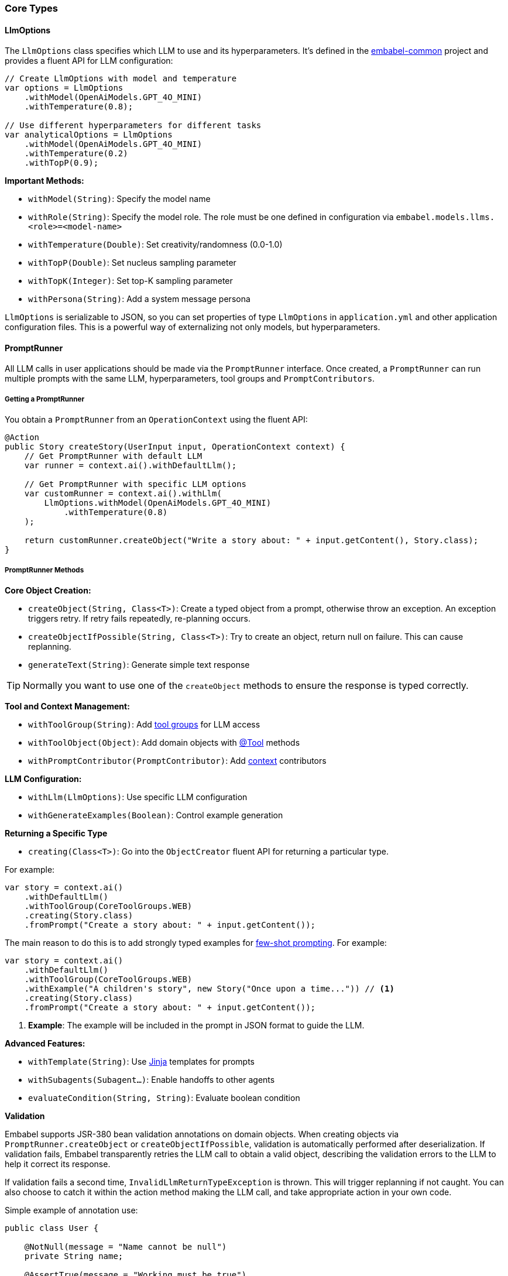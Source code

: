 [[reference.types]]
=== Core Types

==== LlmOptions

The `LlmOptions` class specifies which LLM to use and its hyperparameters.
It's defined in the https://github.com/embabel/embabel-common[embabel-common] project and provides a fluent API for LLM configuration:

[source,java]
----
// Create LlmOptions with model and temperature
var options = LlmOptions
    .withModel(OpenAiModels.GPT_4O_MINI)
    .withTemperature(0.8);

// Use different hyperparameters for different tasks
var analyticalOptions = LlmOptions
    .withModel(OpenAiModels.GPT_4O_MINI)
    .withTemperature(0.2)
    .withTopP(0.9);
----

**Important Methods:**

- `withModel(String)`: Specify the model name
- `withRole(String)`: Specify the model role. The role must be one defined in configuration via `embabel.models.llms.<role>=<model-name>`
- `withTemperature(Double)`: Set creativity/randomness (0.0-1.0)
- `withTopP(Double)`: Set nucleus sampling parameter
- `withTopK(Integer)`: Set top-K sampling parameter
- `withPersona(String)`: Add a system message persona

`LlmOptions` is serializable to JSON, so you can set properties of type
`LlmOptions` in `application.yml` and other application configuration files.
This is a powerful way of externalizing not only models, but hyperparameters.

==== PromptRunner

All LLM calls in user applications should be made via the `PromptRunner` interface.
Once created, a `PromptRunner` can run multiple prompts with the same LLM, hyperparameters, tool groups and `PromptContributors`.

===== Getting a PromptRunner

You obtain a `PromptRunner` from an `OperationContext` using the fluent API:

[source,java]
----
@Action
public Story createStory(UserInput input, OperationContext context) {
    // Get PromptRunner with default LLM
    var runner = context.ai().withDefaultLlm();

    // Get PromptRunner with specific LLM options
    var customRunner = context.ai().withLlm(
        LlmOptions.withModel(OpenAiModels.GPT_4O_MINI)
            .withTemperature(0.8)
    );

    return customRunner.createObject("Write a story about: " + input.getContent(), Story.class);
}
----

===== PromptRunner Methods

**Core Object Creation:**

- `createObject(String, Class<T>)`: Create a typed object from a prompt, otherwise throw an exception. An exception triggers retry. If retry fails repeatedly, re-planning occurs.
- `createObjectIfPossible(String, Class<T>)`: Try to create an object, return null on failure.
This can cause replanning.
- `generateText(String)`: Generate simple text response

TIP: Normally you want to use one of the `createObject` methods to ensure the response is typed correctly.

**Tool and Context Management:**

- `withToolGroup(String)`: Add <<reference.tools__tool-groups, tool groups>> for LLM access
- `withToolObject(Object)`: Add domain objects with <<reference.tools, @Tool>> methods
- `withPromptContributor(PromptContributor)`: Add <<reference.prompt-contributors, context>> contributors

**LLM Configuration:**

- `withLlm(LlmOptions)`: Use specific LLM configuration
- `withGenerateExamples(Boolean)`: Control example generation

**Returning a Specific Type**

- `creating(Class<T>)`: Go into the `ObjectCreator` fluent API for returning a particular type.

For example:

[source,java]
----
var story = context.ai()
    .withDefaultLlm()
    .withToolGroup(CoreToolGroups.WEB)
    .creating(Story.class)
    .fromPrompt("Create a story about: " + input.getContent());
----

The main reason to do this is to add strongly typed examples for https://www.promptingguide.ai/techniques/fewshot[few-shot prompting].
For example:

[source,java]
----
var story = context.ai()
    .withDefaultLlm()
    .withToolGroup(CoreToolGroups.WEB)
    .withExample("A children's story", new Story("Once upon a time...")) // <1>
    .creating(Story.class)
    .fromPrompt("Create a story about: " + input.getContent());
----

<1> **Example**: The example will be included in the prompt in JSON format to guide the LLM.

**Advanced Features:**

- `withTemplate(String)`: Use <<reference.templates, Jinja>> templates for prompts
- `withSubagents(Subagent...)`: Enable handoffs to other agents
- `evaluateCondition(String, String)`: Evaluate boolean condition

**Validation**

Embabel supports JSR-380 bean validation annotations on domain objects.
When creating objects via `PromptRunner.createObject` or `createObjectIfPossible`, validation is automatically performed after deserialization.
If validation fails, Embabel transparently retries the LLM call to obtain a valid object,
describing the validation errors to the LLM to help it correct its response.

If validation fails a second time, `InvalidLlmReturnTypeException` is thrown.
This will trigger replanning if not caught.
You can also choose to catch it within the action method making the LLM call,
and take appropriate action in your own code.

Simple example of annotation use:

[source,java]
----
public class User {

    @NotNull(message = "Name cannot be null")
    private String name;

    @AssertTrue(message = "Working must be true")
    private boolean working;

    @Size(min = 10, max = 200, message
      = "About Me must be between 10 and 200 characters")
    private String aboutMe;

    @Min(value = 18, message = "Age should not be less than 18")
    @Max(value = 150, message = "Age should not be greater than 150")
    private int age;

    @Email(message = "Email should be valid")
    private String email;

    // standard setters and getters
}
----

// TODO: (jasper notes) Add links to subagent and evaluateCondition
